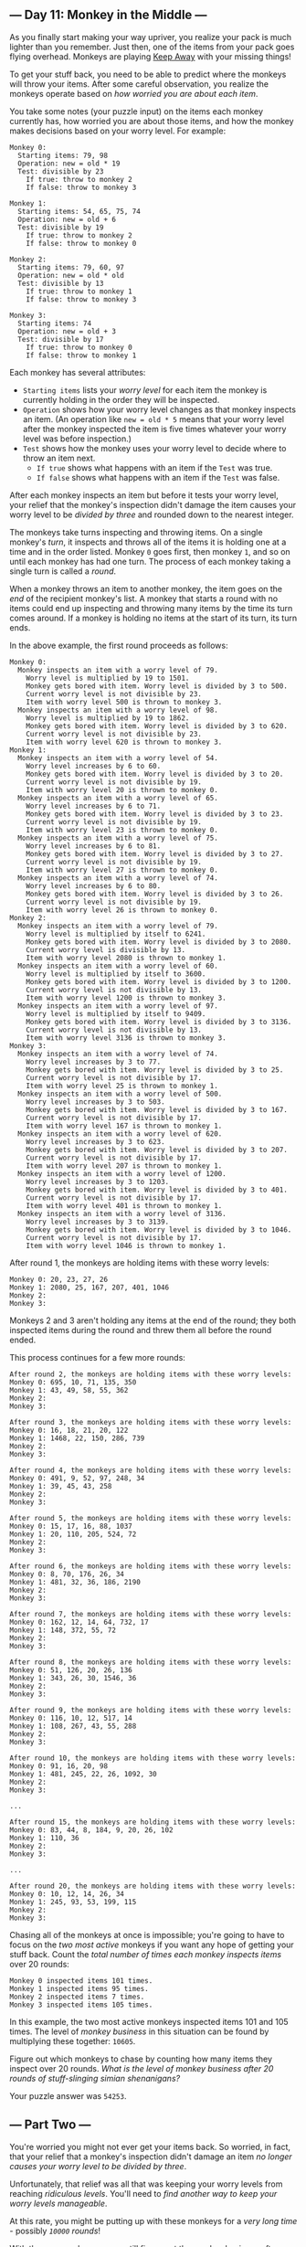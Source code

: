 ** --- Day 11: Monkey in the Middle ---
As you finally start making your way upriver, you realize your pack is
much lighter than you remember. Just then, one of the items from your
pack goes flying overhead. Monkeys are playing
[[https://en.wikipedia.org/wiki/Keep_away][Keep Away]] with your missing
things!

To get your stuff back, you need to be able to predict where the monkeys
will throw your items. After some careful observation, you realize the
monkeys operate based on /how worried you are about each item/.

You take some notes (your puzzle input) on the items each monkey
currently has, how worried you are about those items, and how the monkey
makes decisions based on your worry level. For example:

#+begin_example
Monkey 0:
  Starting items: 79, 98
  Operation: new = old * 19
  Test: divisible by 23
    If true: throw to monkey 2
    If false: throw to monkey 3

Monkey 1:
  Starting items: 54, 65, 75, 74
  Operation: new = old + 6
  Test: divisible by 19
    If true: throw to monkey 2
    If false: throw to monkey 0

Monkey 2:
  Starting items: 79, 60, 97
  Operation: new = old * old
  Test: divisible by 13
    If true: throw to monkey 1
    If false: throw to monkey 3

Monkey 3:
  Starting items: 74
  Operation: new = old + 3
  Test: divisible by 17
    If true: throw to monkey 0
    If false: throw to monkey 1
#+end_example

Each monkey has several attributes:

- =Starting items= lists your /worry level/ for each item the monkey is
  currently holding in the order they will be inspected.
- =Operation= shows how your worry level changes as that monkey inspects
  an item. (An operation like =new = old * 5= means that your worry
  level after the monkey inspected the item is five times whatever your
  worry level was before inspection.)
- =Test= shows how the monkey uses your worry level to decide where to
  throw an item next.
  - =If true= shows what happens with an item if the =Test= was true.
  - =If false= shows what happens with an item if the =Test= was false.

After each monkey inspects an item but before it tests your worry level,
your relief that the monkey's inspection didn't damage the item causes
your worry level to be /divided by three/ and rounded down to the
nearest integer.

The monkeys take turns inspecting and throwing items. On a single
monkey's /turn/, it inspects and throws all of the items it is holding
one at a time and in the order listed. Monkey =0= goes first, then
monkey =1=, and so on until each monkey has had one turn. The process of
each monkey taking a single turn is called a /round/.

When a monkey throws an item to another monkey, the item goes on the
/end/ of the recipient monkey's list. A monkey that starts a round with
no items could end up inspecting and throwing many items by the time its
turn comes around. If a monkey is holding no items at the start of its
turn, its turn ends.

In the above example, the first round proceeds as follows:

#+begin_example
Monkey 0:
  Monkey inspects an item with a worry level of 79.
    Worry level is multiplied by 19 to 1501.
    Monkey gets bored with item. Worry level is divided by 3 to 500.
    Current worry level is not divisible by 23.
    Item with worry level 500 is thrown to monkey 3.
  Monkey inspects an item with a worry level of 98.
    Worry level is multiplied by 19 to 1862.
    Monkey gets bored with item. Worry level is divided by 3 to 620.
    Current worry level is not divisible by 23.
    Item with worry level 620 is thrown to monkey 3.
Monkey 1:
  Monkey inspects an item with a worry level of 54.
    Worry level increases by 6 to 60.
    Monkey gets bored with item. Worry level is divided by 3 to 20.
    Current worry level is not divisible by 19.
    Item with worry level 20 is thrown to monkey 0.
  Monkey inspects an item with a worry level of 65.
    Worry level increases by 6 to 71.
    Monkey gets bored with item. Worry level is divided by 3 to 23.
    Current worry level is not divisible by 19.
    Item with worry level 23 is thrown to monkey 0.
  Monkey inspects an item with a worry level of 75.
    Worry level increases by 6 to 81.
    Monkey gets bored with item. Worry level is divided by 3 to 27.
    Current worry level is not divisible by 19.
    Item with worry level 27 is thrown to monkey 0.
  Monkey inspects an item with a worry level of 74.
    Worry level increases by 6 to 80.
    Monkey gets bored with item. Worry level is divided by 3 to 26.
    Current worry level is not divisible by 19.
    Item with worry level 26 is thrown to monkey 0.
Monkey 2:
  Monkey inspects an item with a worry level of 79.
    Worry level is multiplied by itself to 6241.
    Monkey gets bored with item. Worry level is divided by 3 to 2080.
    Current worry level is divisible by 13.
    Item with worry level 2080 is thrown to monkey 1.
  Monkey inspects an item with a worry level of 60.
    Worry level is multiplied by itself to 3600.
    Monkey gets bored with item. Worry level is divided by 3 to 1200.
    Current worry level is not divisible by 13.
    Item with worry level 1200 is thrown to monkey 3.
  Monkey inspects an item with a worry level of 97.
    Worry level is multiplied by itself to 9409.
    Monkey gets bored with item. Worry level is divided by 3 to 3136.
    Current worry level is not divisible by 13.
    Item with worry level 3136 is thrown to monkey 3.
Monkey 3:
  Monkey inspects an item with a worry level of 74.
    Worry level increases by 3 to 77.
    Monkey gets bored with item. Worry level is divided by 3 to 25.
    Current worry level is not divisible by 17.
    Item with worry level 25 is thrown to monkey 1.
  Monkey inspects an item with a worry level of 500.
    Worry level increases by 3 to 503.
    Monkey gets bored with item. Worry level is divided by 3 to 167.
    Current worry level is not divisible by 17.
    Item with worry level 167 is thrown to monkey 1.
  Monkey inspects an item with a worry level of 620.
    Worry level increases by 3 to 623.
    Monkey gets bored with item. Worry level is divided by 3 to 207.
    Current worry level is not divisible by 17.
    Item with worry level 207 is thrown to monkey 1.
  Monkey inspects an item with a worry level of 1200.
    Worry level increases by 3 to 1203.
    Monkey gets bored with item. Worry level is divided by 3 to 401.
    Current worry level is not divisible by 17.
    Item with worry level 401 is thrown to monkey 1.
  Monkey inspects an item with a worry level of 3136.
    Worry level increases by 3 to 3139.
    Monkey gets bored with item. Worry level is divided by 3 to 1046.
    Current worry level is not divisible by 17.
    Item with worry level 1046 is thrown to monkey 1.
#+end_example

After round 1, the monkeys are holding items with these worry levels:

#+begin_example
Monkey 0: 20, 23, 27, 26
Monkey 1: 2080, 25, 167, 207, 401, 1046
Monkey 2:
Monkey 3:
#+end_example

Monkeys 2 and 3 aren't holding any items at the end of the round; they
both inspected items during the round and threw them all before the
round ended.

This process continues for a few more rounds:

#+begin_example
After round 2, the monkeys are holding items with these worry levels:
Monkey 0: 695, 10, 71, 135, 350
Monkey 1: 43, 49, 58, 55, 362
Monkey 2:
Monkey 3:

After round 3, the monkeys are holding items with these worry levels:
Monkey 0: 16, 18, 21, 20, 122
Monkey 1: 1468, 22, 150, 286, 739
Monkey 2:
Monkey 3:

After round 4, the monkeys are holding items with these worry levels:
Monkey 0: 491, 9, 52, 97, 248, 34
Monkey 1: 39, 45, 43, 258
Monkey 2:
Monkey 3:

After round 5, the monkeys are holding items with these worry levels:
Monkey 0: 15, 17, 16, 88, 1037
Monkey 1: 20, 110, 205, 524, 72
Monkey 2:
Monkey 3:

After round 6, the monkeys are holding items with these worry levels:
Monkey 0: 8, 70, 176, 26, 34
Monkey 1: 481, 32, 36, 186, 2190
Monkey 2:
Monkey 3:

After round 7, the monkeys are holding items with these worry levels:
Monkey 0: 162, 12, 14, 64, 732, 17
Monkey 1: 148, 372, 55, 72
Monkey 2:
Monkey 3:

After round 8, the monkeys are holding items with these worry levels:
Monkey 0: 51, 126, 20, 26, 136
Monkey 1: 343, 26, 30, 1546, 36
Monkey 2:
Monkey 3:

After round 9, the monkeys are holding items with these worry levels:
Monkey 0: 116, 10, 12, 517, 14
Monkey 1: 108, 267, 43, 55, 288
Monkey 2:
Monkey 3:

After round 10, the monkeys are holding items with these worry levels:
Monkey 0: 91, 16, 20, 98
Monkey 1: 481, 245, 22, 26, 1092, 30
Monkey 2:
Monkey 3:

...

After round 15, the monkeys are holding items with these worry levels:
Monkey 0: 83, 44, 8, 184, 9, 20, 26, 102
Monkey 1: 110, 36
Monkey 2:
Monkey 3:

...

After round 20, the monkeys are holding items with these worry levels:
Monkey 0: 10, 12, 14, 26, 34
Monkey 1: 245, 93, 53, 199, 115
Monkey 2:
Monkey 3:
#+end_example

Chasing all of the monkeys at once is impossible; you're going to have
to focus on the /two most active/ monkeys if you want any hope of
getting your stuff back. Count the /total number of times each monkey
inspects items/ over 20 rounds:

#+begin_example
Monkey 0 inspected items 101 times.
Monkey 1 inspected items 95 times.
Monkey 2 inspected items 7 times.
Monkey 3 inspected items 105 times.
#+end_example

In this example, the two most active monkeys inspected items 101 and 105
times. The level of /monkey business/ in this situation can be found by
multiplying these together: =10605=.

Figure out which monkeys to chase by counting how many items they
inspect over 20 rounds. /What is the level of monkey business after 20
rounds of stuff-slinging simian shenanigans?/

Your puzzle answer was =54253=.

** --- Part Two ---
You're worried you might not ever get your items back. So worried, in
fact, that your relief that a monkey's inspection didn't damage an item
/no longer causes your worry level to be divided by three/.

Unfortunately, that relief was all that was keeping your worry levels
from reaching /ridiculous levels/. You'll need to /find another way to
keep your worry levels manageable/.

At this rate, you might be putting up with these monkeys for a /very
long time/ - possibly /=10000= rounds/!

With these new rules, you can still figure out the monkey business after
10000 rounds. Using the same example above:

#+begin_example
== After round 1 ==
Monkey 0 inspected items 2 times.
Monkey 1 inspected items 4 times.
Monkey 2 inspected items 3 times.
Monkey 3 inspected items 6 times.

== After round 20 ==
Monkey 0 inspected items 99 times.
Monkey 1 inspected items 97 times.
Monkey 2 inspected items 8 times.
Monkey 3 inspected items 103 times.

== After round 1000 ==
Monkey 0 inspected items 5204 times.
Monkey 1 inspected items 4792 times.
Monkey 2 inspected items 199 times.
Monkey 3 inspected items 5192 times.

== After round 2000 ==
Monkey 0 inspected items 10419 times.
Monkey 1 inspected items 9577 times.
Monkey 2 inspected items 392 times.
Monkey 3 inspected items 10391 times.

== After round 3000 ==
Monkey 0 inspected items 15638 times.
Monkey 1 inspected items 14358 times.
Monkey 2 inspected items 587 times.
Monkey 3 inspected items 15593 times.

== After round 4000 ==
Monkey 0 inspected items 20858 times.
Monkey 1 inspected items 19138 times.
Monkey 2 inspected items 780 times.
Monkey 3 inspected items 20797 times.

== After round 5000 ==
Monkey 0 inspected items 26075 times.
Monkey 1 inspected items 23921 times.
Monkey 2 inspected items 974 times.
Monkey 3 inspected items 26000 times.

== After round 6000 ==
Monkey 0 inspected items 31294 times.
Monkey 1 inspected items 28702 times.
Monkey 2 inspected items 1165 times.
Monkey 3 inspected items 31204 times.

== After round 7000 ==
Monkey 0 inspected items 36508 times.
Monkey 1 inspected items 33488 times.
Monkey 2 inspected items 1360 times.
Monkey 3 inspected items 36400 times.

== After round 8000 ==
Monkey 0 inspected items 41728 times.
Monkey 1 inspected items 38268 times.
Monkey 2 inspected items 1553 times.
Monkey 3 inspected items 41606 times.

== After round 9000 ==
Monkey 0 inspected items 46945 times.
Monkey 1 inspected items 43051 times.
Monkey 2 inspected items 1746 times.
Monkey 3 inspected items 46807 times.

== After round 10000 ==
Monkey 0 inspected items 52166 times.
Monkey 1 inspected items 47830 times.
Monkey 2 inspected items 1938 times.
Monkey 3 inspected items 52013 times.
#+end_example

After 10000 rounds, the two most active monkeys inspected items 52166
and 52013 times. Multiplying these together, the level of /monkey
business/ in this situation is now =2713310158=.

Worry levels are no longer divided by three after each item is
inspected; you'll need to find another way to keep your worry levels
manageable. Starting again from the initial state in your puzzle input,
/what is the level of monkey business after 10000 rounds?/

Your puzzle answer was =13119526120=.

Both parts of this puzzle are complete! They provide two gold stars: **
